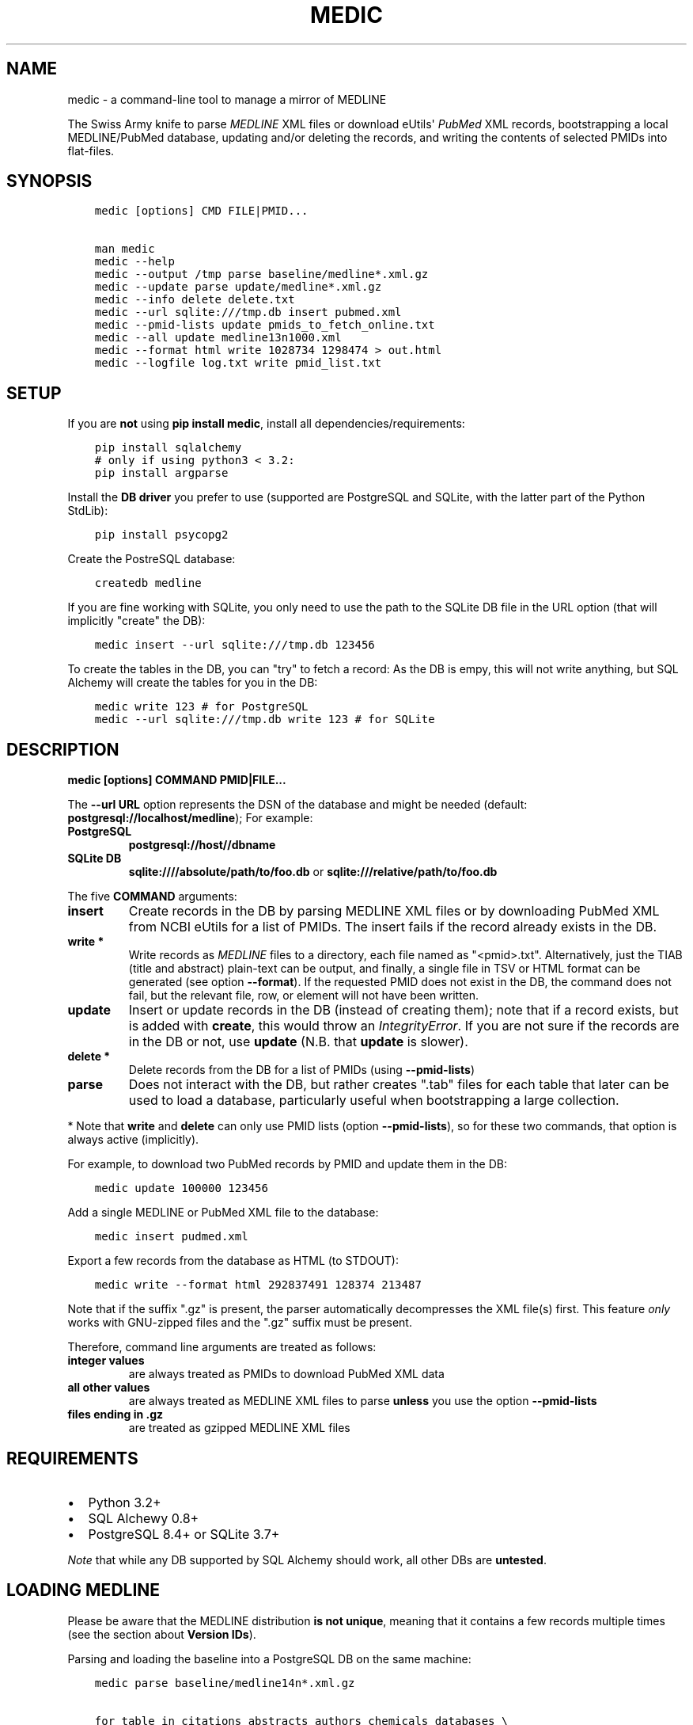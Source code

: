 .\" Man page generated from reStructuredText.
.
.TH MEDIC  "" "" ""
.SH NAME
medic \- a command-line tool to manage a mirror of MEDLINE
.
.nr rst2man-indent-level 0
.
.de1 rstReportMargin
\\$1 \\n[an-margin]
level \\n[rst2man-indent-level]
level margin: \\n[rst2man-indent\\n[rst2man-indent-level]]
-
\\n[rst2man-indent0]
\\n[rst2man-indent1]
\\n[rst2man-indent2]
..
.de1 INDENT
.\" .rstReportMargin pre:
. RS \\$1
. nr rst2man-indent\\n[rst2man-indent-level] \\n[an-margin]
. nr rst2man-indent-level +1
.\" .rstReportMargin post:
..
.de UNINDENT
. RE
.\" indent \\n[an-margin]
.\" old: \\n[rst2man-indent\\n[rst2man-indent-level]]
.nr rst2man-indent-level -1
.\" new: \\n[rst2man-indent\\n[rst2man-indent-level]]
.in \\n[rst2man-indent\\n[rst2man-indent-level]]u
..
.sp
The Swiss Army knife to parse \fI\%MEDLINE\fP XML files or
download eUtils\(aq \fI\%PubMed\fP XML records,
bootstrapping a local MEDLINE/PubMed database,
updating and/or deleting the records, and
writing the contents of selected PMIDs into flat\-files.
.SH SYNOPSIS
.INDENT 0.0
.INDENT 3.5
.sp
.nf
.ft C
medic [options] CMD FILE|PMID...

man medic
medic \-\-help
medic \-\-output /tmp parse baseline/medline*.xml.gz
medic \-\-update parse update/medline*.xml.gz
medic \-\-info delete delete.txt
medic \-\-url sqlite:///tmp.db insert pubmed.xml
medic \-\-pmid\-lists update pmids_to_fetch_online.txt
medic \-\-all update medline13n1000.xml
medic \-\-format html write 1028734 1298474 > out.html
medic \-\-logfile log.txt write pmid_list.txt
.ft P
.fi
.UNINDENT
.UNINDENT
.SH SETUP
.sp
If you are \fBnot\fP using \fBpip install medic\fP, install all
dependencies/requirements:
.INDENT 0.0
.INDENT 3.5
.sp
.nf
.ft C
pip install sqlalchemy
# only if using python3 < 3.2:
pip install argparse
.ft P
.fi
.UNINDENT
.UNINDENT
.sp
Install the \fBDB driver\fP you prefer to use (supported are PostgreSQL
and SQLite, with the latter part of the Python StdLib):
.INDENT 0.0
.INDENT 3.5
.sp
.nf
.ft C
pip install psycopg2
.ft P
.fi
.UNINDENT
.UNINDENT
.sp
Create the PostreSQL database:
.INDENT 0.0
.INDENT 3.5
.sp
.nf
.ft C
createdb medline
.ft P
.fi
.UNINDENT
.UNINDENT
.sp
If you are fine working with SQLite, you only need to use the path to the
SQLite DB file in the URL option (that will implicitly "create" the DB):
.INDENT 0.0
.INDENT 3.5
.sp
.nf
.ft C
medic insert \-\-url sqlite:///tmp.db 123456
.ft P
.fi
.UNINDENT
.UNINDENT
.sp
To create the tables in the DB, you can "try" to fetch a record: As the DB
is empy, this will not write anything, but SQL Alchemy will create the tables
for you in the DB:
.INDENT 0.0
.INDENT 3.5
.sp
.nf
.ft C
medic write 123 # for PostgreSQL
medic \-\-url sqlite:///tmp.db write 123 # for SQLite
.ft P
.fi
.UNINDENT
.UNINDENT
.SH DESCRIPTION
.sp
\fBmedic [options] COMMAND PMID|FILE...\fP
.sp
The \fB\-\-url URL\fP option represents the DSN of the database and might
be needed (default: \fBpostgresql://localhost/medline\fP); For example:
.INDENT 0.0
.TP
.B PostgreSQL
\fBpostgresql://host//dbname\fP
.TP
.B SQLite DB
\fBsqlite:////absolute/path/to/foo.db\fP or
\fBsqlite:///relative/path/to/foo.db\fP
.UNINDENT
.sp
The five \fBCOMMAND\fP arguments:
.INDENT 0.0
.TP
.B \fBinsert\fP
Create records in the DB by parsing MEDLINE XML files or
by downloading PubMed XML from NCBI eUtils for a list of PMIDs.
The insert fails if the record already exists in the DB.
.TP
.B \fBwrite\fP *
Write records as \fI\%MEDLINE\fP files to a directory, each file named as
"<pmid>.txt". Alternatively, just the TIAB (title and abstract) plain\-text
can be output, and finally, a single file in TSV or HTML format can be
generated (see option \fB\-\-format\fP).
If the requested PMID does not exist in the DB, the command does not fail,
but the relevant file, row, or element will not have been written.
.TP
.B \fBupdate\fP
Insert or update records in the DB (instead of creating them); note that
if a record exists, but is added with \fBcreate\fP, this would throw an
\fIIntegrityError\fP\&. If you are not sure if the records are in the DB or
not, use \fBupdate\fP (N.B. that \fBupdate\fP is slower).
.TP
.B \fBdelete\fP *
Delete records from the DB for a list of PMIDs (using \fB\-\-pmid\-lists\fP)
.TP
.B \fBparse\fP
Does not interact with the DB, but rather creates ".tab" files for each
table that later can be used to load a database, particularly useful when
bootstrapping a large collection.
.UNINDENT
.sp
* Note that \fBwrite\fP and \fBdelete\fP can only use PMID lists (option
\fB\-\-pmid\-lists\fP), so for these two commands, that option is always active
(implicitly).
.sp
For example, to download two PubMed records by PMID and update them in
the DB:
.INDENT 0.0
.INDENT 3.5
.sp
.nf
.ft C
medic update 100000 123456
.ft P
.fi
.UNINDENT
.UNINDENT
.sp
Add a single MEDLINE or PubMed XML file to the database:
.INDENT 0.0
.INDENT 3.5
.sp
.nf
.ft C
medic insert pudmed.xml
.ft P
.fi
.UNINDENT
.UNINDENT
.sp
Export a few records from the database as HTML (to STDOUT):
.INDENT 0.0
.INDENT 3.5
.sp
.nf
.ft C
medic write \-\-format html 292837491 128374 213487
.ft P
.fi
.UNINDENT
.UNINDENT
.sp
Note that if the suffix ".gz" is present, the parser automatically
decompresses the XML file(s) first. This feature \fIonly\fP works with
GNU\-zipped files and the ".gz" suffix must be present.
.sp
Therefore, command line arguments are treated as follows:
.INDENT 0.0
.TP
.B integer values
are always treated as PMIDs to download PubMed XML data
.TP
.B all other values
are always treated as MEDLINE XML files to parse
\fBunless\fP you use the option \fB\-\-pmid\-lists\fP
.TP
.B files ending in ".gz"
are treated as gzipped MEDLINE XML files
.UNINDENT
.SH REQUIREMENTS
.INDENT 0.0
.IP \(bu 2
Python 3.2+
.IP \(bu 2
SQL Alchewy 0.8+
.IP \(bu 2
PostgreSQL 8.4+ or SQLite 3.7+
.UNINDENT
.sp
\fINote\fP that while any DB supported by SQL Alchemy should work, all other DBs
are \fBuntested\fP\&.
.SH LOADING MEDLINE
.sp
Please be aware that the MEDLINE distribution \fBis not unique\fP, meaning that
it contains a few records multiple times (see the section about
\fBVersion IDs\fP).
.sp
Parsing and loading the baseline into a PostgreSQL DB on the same machine:
.INDENT 0.0
.INDENT 3.5
.sp
.nf
.ft C
medic parse baseline/medline14n*.xml.gz

for table in citations abstracts authors chemicals databases \e
descriptors identifiers keywords publication_types qualifiers sections;
  do psql medline \-c "COPY $table FROM \(aq\(gapwd\(ga/${table}.tab\(aq;";
done
.ft P
.fi
.UNINDENT
.UNINDENT
.sp
For the update files, you need to go \fIone\-by\-one\fP, adding each one \fIin order\fP,
and using the flag \fB\-\-update\fP when parsing the XML. After parsing an XML file
and \fIbefore\fP loading the dump, run \fBmedic delete delete.txt\fP to get rid of
all entities that will be updated or should be removed (PMIDs listed as
\fBDeleteCitation\fPs):
.INDENT 0.0
.INDENT 3.5
.sp
.nf
.ft C
# parse a MEDLINE update file:
medic \-\-update parse medline14n1234.xml.gz

# delete its updated and DeleteCitation records:
medic delete delete.txt

# load (COPY) all tables for that MEDLINE file:
for table in citations abstracts authors chemicals databases \e
descriptors identifiers keywords publication_types qualifiers sections;
  do psql medline \-c "COPY $table FROM \(aq\(gapwd\(ga/${table}.tab\(aq;";
done
.ft P
.fi
.UNINDENT
.UNINDENT
.sp
Alternatively \- simpler but slower \- you can just \fBupdate\fP from the XML
directly:
.INDENT 0.0
.INDENT 3.5
.sp
.nf
.ft C
medic update medline14n1234.xml.gz
.ft P
.fi
.UNINDENT
.UNINDENT
.SH VERSION IDS
.sp
MEDLINE has began to use versions to allow publishers to add multiple citations
for the same PMID. This only occurs with 71 articles from one journal,
"PLOS Curr", in the 2013 baseline, creating a total of 149 non\-unique records.
.sp
As this is the only journal and as there may only be one record per PMID in the
database, alternative versions are currently being ignored. In other words, if
a MedlineCitation has a VersionID value other than "1", those records can be
skipped to avoid DB errors from non\-unique records.
.sp
For example, in the 2013 baseline, PMID 20029614 is present ten times in the
baseline, each version at a different stage of revision. Because it is the
first entry (in the order they appear in the baseline files) without a
\fBVersionID\fP or a version of "1" that is the relevant record, \fBmedic\fP by
default filters citations with other versions than "1". If you do want to
process other versions of a citation, use the option \fB\-\-all\fP\&.
.sp
To summarize, \fImedic\fP by default \fBremoves\fP alternate citations.
.SH DATABASE TABLES
.INDENT 0.0
.TP
.B Citation (citations)
\fBpmid\fP:BIGINT, \fIstatus\fP:ENUM(state), \fItitle\fP:TEXT, \fIjournal\fP:VARCHAR(256),
\fIpub_date\fP:VARCHAR(256), issue:VARCHAR(256), pagination:VARCHAR(256),
\fIcreated\fP:DATE, completed:DATE, revised:DATE, modified:DATE
.TP
.B Abstract (abstracts)
\fBpmid\fP:FK(Citation), \fBsource\fP:ENUM(type), copyright:TEXT
.TP
.B Section (sections)
\fBpmid\fP:FK(Medline), \fBsource\fP:ENUM(type), \fBseq\fP:SMALLINT,
\fIname\fP:ENUM(section), label:VARCHAR(256), \fIcontent\fP:TEXT
.TP
.B Author (authors)
\fBpmid\fP:FK(Medline), \fBpos\fP:SMALLINT, \fIname\fP:TEXT,
initials:VARCHAR(128), forename:VARCHAR(128), suffix:VARCHAR(128),
.TP
.B PublicationType (publication_types)
\fBpmid\fP:FK(Medline), \fBvalue\fP:VARCHAR(256)
.TP
.B Descriptor (descriptors)
\fBpmid\fP:FK(Medline), \fBnum\fP:SMALLINT, major:BOOL, \fIname\fP:TEXT
.TP
.B Qualifier (qualifiers)
\fBpmid\fP:FK(Descriptor), \fBnum\fP:FK(Descriptor), \fBsub\fP:SMALLINT, major:BOOL, \fIname\fP:TEXT
.TP
.B Identifier (identifiers)
\fBpmid\fP:FK(Medline), \fBnamespace\fP:VARCHAR(32), \fIvalue\fP:VARCHAR(256)
.TP
.B Database (databases)
\fBpmid\fP:FK(Medline), \fBname\fP:VARCHAR(32), \fBaccession\fP:VARCHAR(256)
.TP
.B Chemical (chemicals)
\fBpmid\fP:FK(Medline), \fBidx\fP:VARCHAR(32), uid:VARCHAR(256), \fIname\fP:VARCHAR(256)
.TP
.B Keyword (keywords)
\fBpmid\fP:FK(Medline), \fBowner\fP:ENUM(owner), \fBcnt\fP:SMALLINT, major:BOOL, \fIvalue\fP:TEXT
.UNINDENT
.INDENT 0.0
.IP \(bu 2
\fBbold\fP (Composite) Primary Key
.IP \(bu 2
\fIitalic\fP NOT NULL (Strings that may not be NULL are also never empty.)
.UNINDENT
.SH SUPPORTED XML ELEMENTS
.SS Entities
.INDENT 0.0
.IP \(bu 2
MedlineCitation and ArticleTitle (\fBMedline\fP and \fBIdentifier\fP)
.IP \(bu 2
Abstract and OtherAbstract (\fBAbstract\fP and \fBSection\fP)
.IP \(bu 2
Author (\fBAuthor\fP)
.IP \(bu 2
Chemical (\fBChemcial\fP)
.IP \(bu 2
DataBank (\fBDatabase\fP)
.IP \(bu 2
Keyword (\fBKeyword\fP)
.IP \(bu 2
MeshHeading (\fBDescriptor\fP and \fBQualifier\fP)
.IP \(bu 2
PublicationType (\fBPublicationType\fP)
.IP \(bu 2
DeleteCitation (for deleting records when parsing updates)
.UNINDENT
.SS Fields/Values
.INDENT 0.0
.IP \(bu 2
Abstract (with "NLM" as \fBAbstract.source\fP)
.IP \(bu 2
AbstractText (\fBSection.name\fP "Abstract" or the \fINlmCategory\fP, \fBSection.content\fP with \fILabel\fP as \fBSection.label\fP)
.IP \(bu 2
AccessionNumber (\fBDatabase.accession\fP)
.IP \(bu 2
ArticleId (\fBIdentifier.value\fP with \fIIdType\fP as \fBIdentifier.namesapce\fP; only available in online PubMed XML)
.IP \(bu 2
ArticleTitle (\fBCitation.title\fP)
.IP \(bu 2
CollectiveName (\fBAuthor.name\fP)
.IP \(bu 2
CopyrightInformation (\fBAbstract.copyright\fP)
.IP \(bu 2
DataBankName (\fBDatabase.name\fP)
.IP \(bu 2
DateCompleted (\fBMedline.completed\fP)
.IP \(bu 2
DateCreated (\fBMedline.created\fP)
.IP \(bu 2
DateRevised (\fBMedline.revised\fP)
.IP \(bu 2
DescriptorName (\fBDescriptor.name\fP with \fIMajorTopicYN\fP as \fBDescriptor.major\fP)
.IP \(bu 2
ELocationID (\fBIdentifier.value\fP with \fIEIdType\fP as \fBIdentifier.namespace\fP)
.IP \(bu 2
ForeName (\fBAuthor.forename\fP)
.IP \(bu 2
Initials (\fBAuthor.initials\fP)
.IP \(bu 2
Issue (\fBMedline.issue\fP)
.IP \(bu 2
Keyword (\fBKeyword.value\fP with \fIOwner\fP as \fBKeyword.owner\fP and \fIMajorTopicYN\fP as \fBKeyword.major\fP)
.IP \(bu 2
LastName (\fBAuthor.name\fP)
.IP \(bu 2
MedlineCitation (with \fIStatus\fP as \fBMedline.status\fP)
.IP \(bu 2
MedlineTA (\fBMedline.journal\fP)
.IP \(bu 2
NameOfSubstance (\fBChemcial.name\fP)
.IP \(bu 2
MedlinePgn (\fBMedline.pagination\fP)
.IP \(bu 2
OtherAbstract (with \fIType\fP as \fBAbstract.source\fP)
.IP \(bu 2
OtherID (\fBIdentifier.value\fP iff \fISource\fP is "PMC" with \fBIdentifier.namespace\fP as "pmc")
.IP \(bu 2
PMID (\fBMedline.pmid\fP)
.IP \(bu 2
PubDate (\fBMedline.pub_date\fP)
.IP \(bu 2
PublicationType (\fBPublicationType.value\fP)
.IP \(bu 2
QualifierName (\fBQualifier.name\fP with \fIMajorTopicYN\fP as \fBQualifier.major\fP)
.IP \(bu 2
RegistryNumber (\fBChemical.uid\fP)
.IP \(bu 2
Suffix (\fBAuthor.suffix\fP)
.IP \(bu 2
VernacularTitle (\fBSection.name\fP "Vernacular", \fBSection.content\fP)
.IP \(bu 2
Volume (\fBMedline.issue\fP)
.UNINDENT
.SH VERSION HISTORY
.INDENT 0.0
.TP
.B 2.1.1
.INDENT 7.0
.IP \(bu 2
added SQLite temporary DB example URL to help output
.IP \(bu 2
refactored HTML output code
.UNINDENT
.TP
.B 2.1.0
.INDENT 7.0
.IP \(bu 2
DB schema change from: \fBrecords() \-> sections(content)\fP
to: \fBcitations(title) \-> abstracts(copyright) \-> sections(content)\fP
.IP \(bu 2
name change: the entity/table Medline/records is now called Citation/citations
.IP \(bu 2
title and copyright text is no longer stored in Section/sections
.IP \(bu 2
added a new Abstract/abstracts entity/table with a \fBcopyright\fP attribute
(formerly stored in \fBsections.content\fP with \fBname\fP = \(aqCopyright\(aq)
.IP \(bu 2
added a new \fBcitations.title\fP attribute
(formerly stored in \fBsections.content\fP with \fBname\fP = \(aqTitle\(aq)
.IP \(bu 2
added a new \fBsource\fP primary\-key attribute to Section and Abstract
(set to either \(aqNLM\(aq for regular Abstract elements or to
the value of the OtherAbstract Type attribute for other abstracts)
.IP \(bu 2
skipping "Abstract available from the publisher."\-only abstracts
.UNINDENT
.TP
.B 2.0.2
.INDENT 7.0
.IP \(bu 2
made the use of \fB\-\-pmid\-lists\fP for \fBdelete\fP and \fBwrite\fP implicit
.IP \(bu 2
added instructions to bootstrap the tables in a PostgreSQL DB
.IP \(bu 2
minor improvements to this manual
.IP \(bu 2
fixed a bug when inserting/updating from MEDLINE XML files
.UNINDENT
.TP
.B 2.0.1
.INDENT 7.0
.IP \(bu 2
fixed a bug that lead to skipping of abstracts (thanks to Chris Roeder for detecting the issue)
.UNINDENT
.TP
.B 2.0.0
.INDENT 7.0
.IP \(bu 2
added Keywords and PublicationTypes
.IP \(bu 2
added MEDLINE publication date, volume, issue, and pagination support
.IP \(bu 2
added MEDLINE output format and made it the default
.IP \(bu 2
DB structure change: descriptors.major and qualifiers.major columns swapped
.IP \(bu 2
DB structure change: section.name is now an untyped varchar (OtherAbstract separation)
.IP \(bu 2
cleaned up the ORM test cases
.UNINDENT
.TP
.B 1.1.1
.INDENT 7.0
.IP \(bu 2
code cleanup (PEP8, PyFlake)
.IP \(bu 2
fixed an issue where the parser would not leave the skipping state
.UNINDENT
.TP
.B 1.1.0
.INDENT 7.0
.IP \(bu 2
\fB\-\-update parse\fP now writes a file to use with \fB\-\-pmid\-lists delete\fP
.IP \(bu 2
fixed a bug with CRUD manager
.IP \(bu 2
added a man page
.UNINDENT
.TP
.B 1.0.2
.INDENT 7.0
.IP \(bu 2
fixes to make the PyPi version and \fBpip install medic\fP work
.UNINDENT
.TP
.B 1.0.1
.INDENT 7.0
.IP \(bu 2
updates to the setup.py and README.rst files
.UNINDENT
.TP
.B 1.0.0
.INDENT 7.0
.IP \(bu 2
initial release
.UNINDENT
.UNINDENT
.SH COPYRIGHT AND LICENSE
.sp
License: \fI\%GNU GPL v3\fP\&.
Copryright 2012, 2013 Florian Leitner. All rights reserved.
.\" Generated by docutils manpage writer.
.
